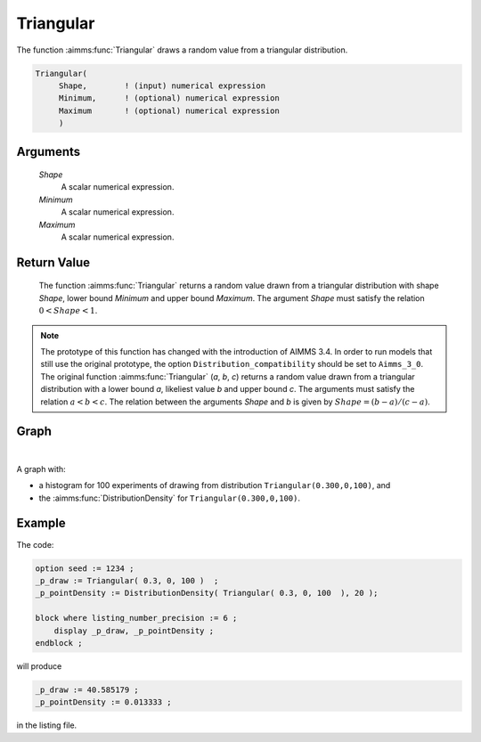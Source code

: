 .. aimms:function:: Triangular(Shape, Minimum, Maximum)

.. _Triangular:

Triangular
==========

The function :aimms:func:`Triangular` draws a random value from a triangular
distribution.

.. code-block:: aimms

    Triangular(
         Shape,        ! (input) numerical expression
         Minimum,      ! (optional) numerical expression
         Maximum       ! (optional) numerical expression
         )

Arguments
---------

    *Shape*
        A scalar numerical expression.

    *Minimum*
        A scalar numerical expression.

    *Maximum*
        A scalar numerical expression.

Return Value
------------

    The function :aimms:func:`Triangular` returns a random value drawn from a
    triangular distribution with shape *Shape*, lower bound *Minimum* and
    upper bound *Maximum*. The argument *Shape* must satisfy the relation
    :math:`0 < Shape < 1`.

.. note::

    The prototype of this function has changed with the introduction of
    AIMMS 3.4. In order to run models that still use the original prototype,
    the option ``Distribution_compatibility`` should be set to
    ``Aimms_3_0``. The original function :aimms:func:`Triangular` (*a*, *b*, *c*)
    returns a random value drawn from a triangular distribution with a lower
    bound *a*, likeliest value *b* and upper bound *c*. The arguments must
    satisfy the relation :math:`a < b < c`. The relation between the
    arguments *Shape* and *b* is given by :math:`Shape = (b - a)/(c - a)`.


Graph
-----------------

.. image:: images/pareto.png
    :align: center

|

A graph with:
 
*   a histogram for 100 experiments of drawing from distribution ``Triangular(0.300,0,100)``, and

*   the :aimms:func:`DistributionDensity` for ``Triangular(0.300,0,100)``.

Example
--------

The code:

.. code-block:: aimms

    option seed := 1234 ;
    _p_draw := Triangular( 0.3, 0, 100 )  ;
    _p_pointDensity := DistributionDensity( Triangular( 0.3, 0, 100  ), 20 );

    block where listing_number_precision := 6 ;
        display _p_draw, _p_pointDensity ;
    endblock ;

will produce

.. code-block:: aimms

    _p_draw := 40.585179 ;
    _p_pointDensity := 0.013333 ;

in the listing file.

.. seealso::

    *   The :aimms:func:`Triangular` distribution is discussed in full detail in :doc:`appendices/distributions-statistical-operators-and-histogram-functions/continuous-distributions` of the `Language Reference <https://documentation.aimms.com/language-reference/index.html>`_.
    *   `Triangular Distribution (Wikipedia) <https://en.wikipedia.org/wiki/Triangular_distribution>`_.
